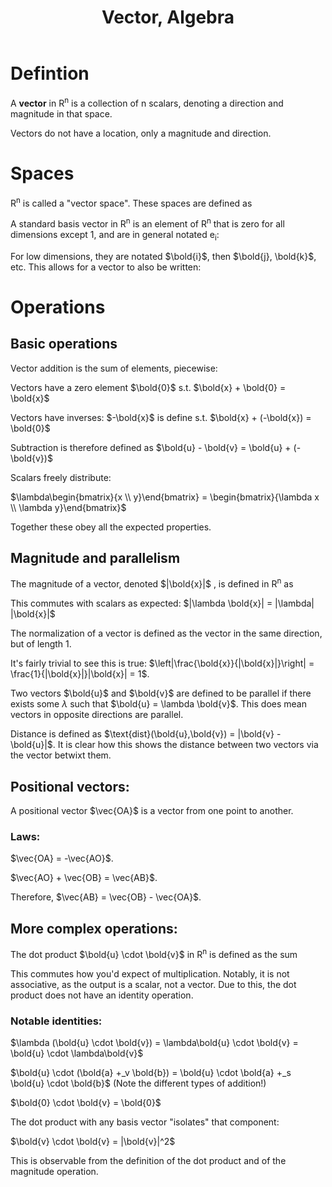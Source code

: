 :PROPERTIES:
:ID:       32A7773E-6EFF-42D4-84F9-F6A0C41366D1
:END:
#+title:Vector, Algebra

* Defintion

A **vector** in R^n is a collection of n scalars, denoting a direction and magnitude in that space.

Vectors do not have a location, only a magnitude and direction.

* Spaces

R^n is called a "vector space". These spaces are defined as

\begin{align*}
\mathbb{R}^n = \left\{ \begin{bmatrix} a_1 \\ a_2 \\ \vdots \\ a_n \end{bmatrix} :\, a_1, a_2, \dots, a_n \in \mathbb{R} \right\}
\end{align*}


A standard basis vector in R^n is an element of R^n that is zero for all dimensions except 1, and are in general notated e_i:

\begin{align*}
e_i = \begin{bmatrix} 0 \\ \vdots \\ 1\, \text{at}\, i \\ \vdots \\ 0 \end{bmatrix}
\end{align*}


For low dimensions, they are notated $\bold{i}$, then $\bold{j}, \bold{k}$, etc. This allows for a vector to also be written:

\begin{align*}
\begin{bmatrix} 1 \\ 2 \\ 3 \end{bmatrix} = 1\bold{i} + 2\bold{j} + 3\bold{k}
\end{align*}

* Operations

** Basic operations

Vector addition is the sum of elements, piecewise:

\begin{align*}
\begin{bmatrix} a_1 \\ a_2 \end{bmatrix}
+_v \begin{bmatrix} b_1 \\ b_2 \end{bmatrix} = \begin{bmatrix} a_1 +_s b_2 \\ a_2 +_s b_2 \end{bmatrix}
\end{align*}

Vectors have a zero element $\bold{0}$ s.t. $\bold{x} + \bold{0} = \bold{x}$

Vectors have inverses: $-\bold{x}$ is define s.t. $\bold{x} + (-\bold{x}) = \bold{0}$

Subtraction is therefore defined as $\bold{u} - \bold{v} = \bold{u} + (-\bold{v})$

Scalars freely distribute:

$\lambda\begin{bmatrix}{x \\ y}\end{bmatrix} = \begin{bmatrix}{\lambda x \\ \lambda y}\end{bmatrix}$

Together these obey all the expected properties.

** Magnitude and parallelism

The magnitude of a vector, denoted $|\bold{x}|$ , is defined in R^n as

\begin{align*}
\sqrt{a_1^2 + a_2^2 + a_3^2 + \dots + a_n^2} = \sqrt{\left(\sum_{k=1}^n a_k^2\right)}
\end{align*}


This commutes with scalars as expected: $|\lambda \bold{x}| = |\lambda| |\bold{x}|$

The normalization of a vector is defined as the vector in the same direction, but of length 1.

\begin{align*}
\hat{\bold{x}} = \frac{\bold{x}}{|\bold{x}|}
\end{align*}

It's fairly trivial to see this is true: $\left|\frac{\bold{x}}{|\bold{x}|}\right| = \frac{1}{|\bold{x}|}|\bold{x}| = 1$.

Two vectors $\bold{u}$ and $\bold{v}$ are defined to be parallel if there exists some $\lambda$ such that $\bold{u} = \lambda \bold{v}$. This does mean vectors in opposite directions are parallel.

Distance is defined as $\text{dist}(\bold{u},\bold{v}) = |\bold{v} - \bold{u}|$. It is clear how this shows the distance between two vectors via the vector betwixt them.

** Positional vectors:

A positional vector $\vec{OA}$ is a vector from one point to another.

*** Laws:

$\vec{OA} = -\vec{AO}$.

$\vec{AO} + \vec{OB} = \vec{AB}$.

Therefore, $\vec{AB} = \vec{OB} - \vec{OA}$.

** More complex operations:

The dot product $\bold{u} \cdot \bold{v}$ in R^n is defined as the sum

\begin{align*}
\bold{u} \cdot \bold{v} = \sum_{k = 1}^n \bold{u}_k \bold{v}_k
\end{align*}


This commutes how you'd expect of multiplication. Notably, it is not associative, as the output is a scalar, not a vector.
Due to this, the dot product does not have an identity operation.

*** Notable identities:

$\lambda (\bold{u} \cdot \bold{v}) = \lambda\bold{u} \cdot \bold{v} = \bold{u} \cdot \lambda\bold{v}$

$\bold{u} \cdot (\bold{a} +_v \bold{b}) = \bold{u} \cdot \bold{a} +_s \bold{u} \cdot \bold{b}$ (Note the different types of addition!)

$\bold{0} \cdot \bold{v} = \bold{0}$

The dot product with any basis vector "isolates" that component:

\begin{align*}
\bold{i} \cdot \begin{bmatrix} 3 \\ 2 \end{bmatrix}
= \begin{bmatrix} 1 \\ 0 \end{bmatrix} \cdot \begin{bmatrix} 3 \\ 2 \end{bmatrix}
= 1 \times 3 + 0 \times 2
= 3
\end{align*}

$\bold{v} \cdot \bold{v} = |\bold{v}|^2$

This is observable from the definition of the dot product and of the magnitude operation.

\begin{align*}
\bold{v} \cdot \bold{v}
= \sum_{k=1}^n \bold{v}_k\bold{v}_k
= \sum_{k=1}^n \bold{v}_k^2
= \left(\sqrt{\sum_{k=1}^n \bold{v}_k^2}\right)^2
= |\bold{v}|^2
\end{align*}










